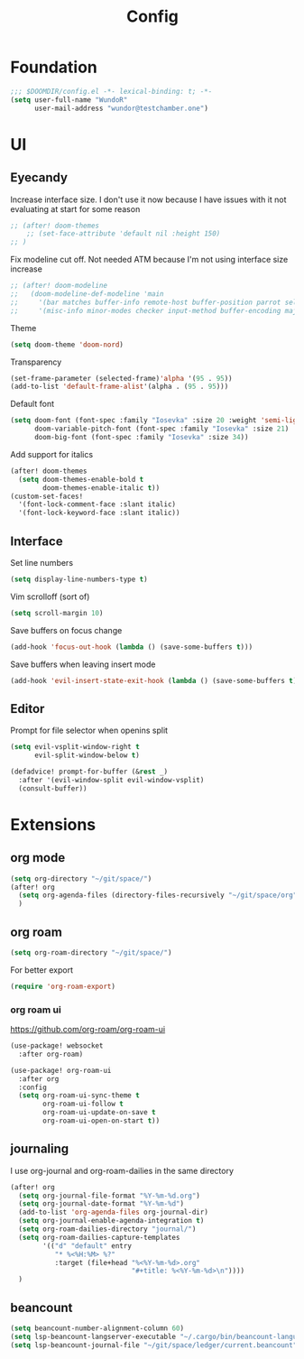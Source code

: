 #+title: Config

* Foundation
#+begin_src emacs-lisp
;;; $DOOMDIR/config.el -*- lexical-binding: t; -*-
(setq user-full-name "WundoR"
      user-mail-address "wundor@testchamber.one")
#+end_src

* UI
** Eyecandy
Increase interface size. I don't use it now because I have issues with it not evaluating at start for some reason
#+begin_src emacs-lisp :tangle yes
;; (after! doom-themes
    ;; (set-face-attribute 'default nil :height 150)
;; )
#+end_src

Fix modeline cut off. Not needed ATM because I'm not using interface size increase
#+begin_src emacs-lisp :tangle yes
;; (after! doom-modeline
;;   (doom-modeline-def-modeline 'main
;;     '(bar matches buffer-info remote-host buffer-position parrot selection-info)
;;     '(misc-info minor-modes checker input-method buffer-encoding major-mode process vcs "                    "))) ; <-- added padding here
#+end_src

Theme
#+begin_src emacs-lisp :tangle yes
(setq doom-theme 'doom-nord)
#+end_src

Transparency
#+begin_src emacs-lisp :tangle yes
(set-frame-parameter (selected-frame)'alpha '(95 . 95))
(add-to-list 'default-frame-alist'(alpha . (95 . 95)))
#+end_src

Default font
#+begin_src emacs-lisp :tangle yes
(setq doom-font (font-spec :family "Iosevka" :size 20 :weight 'semi-light)
      doom-variable-pitch-font (font-spec :family "Iosevka" :size 21)
      doom-big-font (font-spec :family "Iosevka" :size 34))
#+end_src

Add support for italics
#+begin_src emacs-lisp :tangle yes
(after! doom-themes
  (setq doom-themes-enable-bold t
        doom-themes-enable-italic t))
(custom-set-faces!
  '(font-lock-comment-face :slant italic)
  '(font-lock-keyword-face :slant italic))
#+end_src

** Interface
Set line numbers
#+begin_src emacs-lisp :tangle yes
(setq display-line-numbers-type t)
#+end_src

Vim scrolloff (sort of)
#+begin_src emacs-lisp :tangle yes
(setq scroll-margin 10)
#+end_src


Save buffers on focus change
#+begin_src emacs-lisp :tangle yes
(add-hook 'focus-out-hook (lambda () (save-some-buffers t)))
#+end_src

Save buffers when leaving insert mode
#+begin_src emacs-lisp :tangle yes
(add-hook 'evil-insert-state-exit-hook (lambda () (save-some-buffers t)))
#+end_src

** Editor
Prompt for file selector when openins split
#+begin_src emacs-lisp :tangle yes
(setq evil-vsplit-window-right t
      evil-split-window-below t)

(defadvice! prompt-for-buffer (&rest _)
  :after '(evil-window-split evil-window-vsplit)
  (consult-buffer))
#+end_src
* Extensions
** org mode
#+begin_src emacs-lisp :tangle yes
(setq org-directory "~/git/space/")
(after! org
  (setq org-agenda-files (directory-files-recursively "~/git/space/org" "\\.org$"))
  )
#+end_src

** org roam
#+begin_src emacs-lisp :tangle yes
(setq org-roam-directory "~/git/space/")
#+end_src

For better export
#+begin_src emacs-lisp :tangle yes
(require 'org-roam-export)
#+end_src

*** org roam ui
https://github.com/org-roam/org-roam-ui
#+begin_src emacs-lisp
(use-package! websocket
  :after org-roam)

(use-package! org-roam-ui
  :after org
  :config
  (setq org-roam-ui-sync-theme t
        org-roam-ui-follow t
        org-roam-ui-update-on-save t
        org-roam-ui-open-on-start t))
#+end_src

** journaling
I use org-journal and org-roam-dailies in the same directory
#+begin_src emacs-lisp :tangle yes
(after! org
  (setq org-journal-file-format "%Y-%m-%d.org")
  (setq org-journal-date-format "%Y-%m-%d")
  (add-to-list 'org-agenda-files org-journal-dir)
  (setq org-journal-enable-agenda-integration t)
  (setq org-roam-dailies-directory "journal/")
  (setq org-roam-dailies-capture-templates
        '(("d" "default" entry
           "* %<%H:%M> %?"
           :target (file+head "%<%Y-%m-%d>.org"
                              "#+title: %<%Y-%m-%d>\n"))))
  )
#+end_src

** beancount
#+begin_src emacs-lisp :tangle yes
(setq beancount-number-alignment-column 60)
(setq lsp-beancount-langserver-executable "~/.cargo/bin/beancount-language-server")
(setq lsp-beancount-journal-file "~/git/space/ledger/current.beancount")
#+end_src
